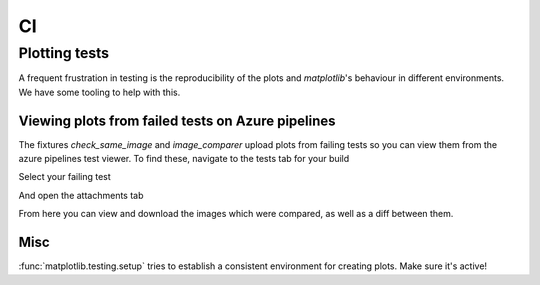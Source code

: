 CI
==

Plotting tests
--------------

A frequent frustration in testing is the reproducibility of the plots and `matplotlib`'s behaviour in different environments.
We have some tooling to help with this.

Viewing plots from failed tests on Azure pipelines
~~~~~~~~~~~~~~~~~~~~~~~~~~~~~~~~~~~~~~~~~~~~~~~~~~

The fixtures `check_same_image` and `image_comparer` upload plots from failing tests so you can view them from the azure pipelines test viewer.
To find these, navigate to the tests tab for your build

.. image:: ../_static/img/ci_plot-view_tests-tab.png
   :width: 750px

Select your failing test

.. image:: ../_static/img/ci_plot-view_select-test.png
   :width: 750px

And open the attachments tab

.. image:: ../_static/img/ci_plot-view_attachment-tab.png
   :width: 750px

From here you can view and download the images which were compared, as well as a diff between them.

Misc
~~~~

:func:`matplotlib.testing.setup` tries to establish a consistent environment for creating plots. Make sure it's active!